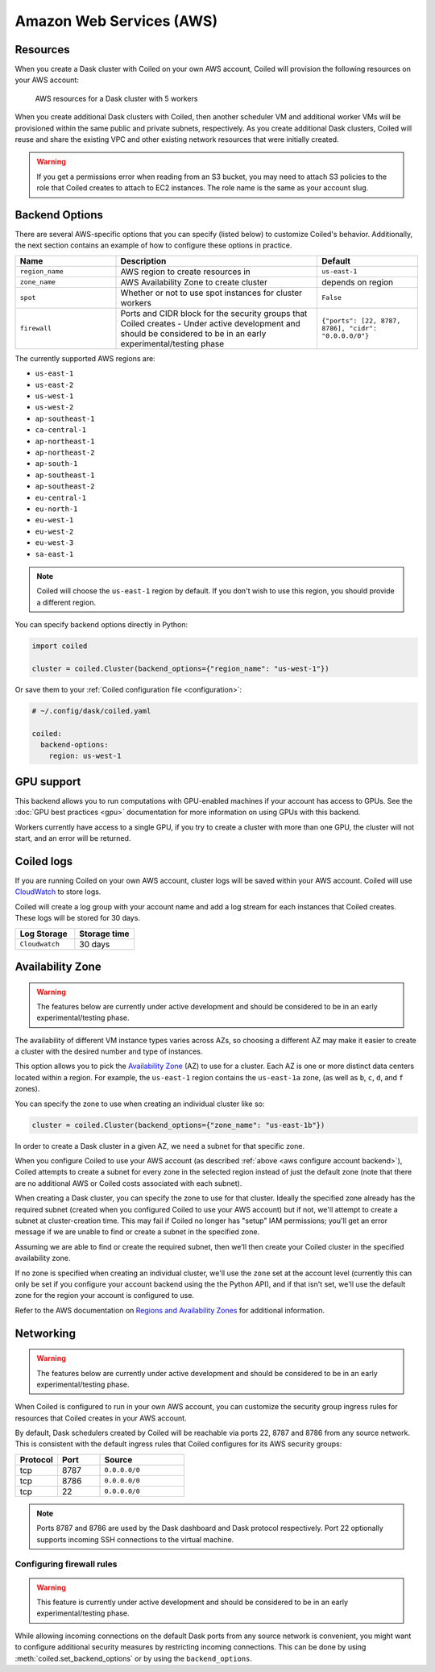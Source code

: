 Amazon Web Services (AWS)
=========================

Resources
---------

When you create a Dask cluster with Coiled on your own AWS account, Coiled will
provision the following resources on your AWS account:

.. figure:: images/backend-coiled-aws-architecture.png
   :width: 90%

   AWS resources for a Dask cluster with 5 workers

When you create additional Dask clusters with Coiled, then another scheduler VM
and additional worker VMs will be provisioned within the same public and private
subnets, respectively. As you create additional Dask clusters, Coiled will reuse
and share the existing VPC and other existing network resources that were
initially created.

.. warning::
   If you get a permissions error when reading from an S3 bucket,
   you may need to attach S3 policies to the role that Coiled creates to
   attach to EC2 instances. The role name is the same as your account slug.

.. seealso::

  If you encounter any issues when setting up resources, you can use the method
  :meth:`coiled.get_notifications` to have more visibility into this process.
  You might also be interested in reading our
  :doc:`Troubleshooting guide <troubleshooting/visibility_resource_creation>`.

.. seealso::

  You might be interested in reading the tutorial on
  :doc:`How to limit Coiled's access to your AWS resources <tutorials/aws_permissions>`.

  You might be interested in reading the tutorial on
  :doc:`Managing resources created by Coiled <tutorials/resources_created_by_coiled>`.


.. _aws_backend_options:

Backend Options
---------------

There are several AWS-specific options that you can specify (listed below) to
customize Coiled's behavior. Additionally, the next section contains an example
of how to configure these options in practice.

.. list-table::
   :widths: 25 50 25
   :header-rows: 1

   * - Name
     - Description
     - Default
   * - ``region_name``
     - AWS region to create resources in
     - ``us-east-1``
   * - ``zone_name``
     - AWS Availability Zone to create cluster
     - depends on region
   * - ``spot``
     - Whether or not to use spot instances for cluster workers
     - ``False``
   * - ``firewall``
     - Ports and CIDR block for the security groups that Coiled creates -
       Under active development and should be considered to be in an early experimental/testing phase
     - ``{"ports": [22, 8787, 8786], "cidr": "0.0.0.0/0"}``


The currently supported AWS regions are:

* ``us-east-1``
* ``us-east-2``
* ``us-west-1``
* ``us-west-2``
* ``ap-southeast-1``
* ``ca-central-1``
* ``ap-northeast-1``
* ``ap-northeast-2``
* ``ap-south-1``
* ``ap-southeast-1``
* ``ap-southeast-2``
* ``eu-central-1``
* ``eu-north-1``
* ``eu-west-1``
* ``eu-west-2``
* ``eu-west-3``
* ``sa-east-1``

.. note::

  Coiled will choose the ``us-east-1`` region by default. If you don't
  wish to use this region, you should provide a different region.

.. _aws-backend-example:

You can specify backend options directly in Python:

.. code-block:: python

    import coiled

    cluster = coiled.Cluster(backend_options={"region_name": "us-west-1"})

Or save them to your :ref:`Coiled configuration file <configuration>`:

.. code-block:: yaml

    # ~/.config/dask/coiled.yaml

    coiled:
      backend-options:
        region: us-west-1

GPU support
-----------

This backend allows you to run computations with GPU-enabled machines if your
account has access to GPUs. See the :doc:`GPU best practices <gpu>`
documentation for more information on using GPUs with this backend.

Workers currently have access to a single GPU, if you try to create a cluster
with more than one GPU, the cluster will not start, and an error will be
returned.

.. _logs-aws:

Coiled logs
-----------

If you are running Coiled on your own AWS account, cluster logs will be saved
within your AWS account. Coiled will use
`CloudWatch <https://docs.aws.amazon.com/AmazonCloudWatch/latest/logs/WhatIsCloudWatchLogs.html>`_
to store logs.

Coiled will create a log group with your account name and add a log stream for
each instances that Coiled creates. These logs will be stored for 30 days.

.. list-table::
   :widths: 50 50
   :header-rows: 1

   * - Log Storage
     - Storage time
   * - ``Cloudwatch``
     - 30 days


Availability Zone
-----------------

.. warning::

   The features below are currently under active development and should be
   considered to be in an early experimental/testing phase.

The availability of different VM instance types varies across AZs, so choosing a different AZ may make it easier to create a cluster with the desired number and type of instances.

This option allows you to pick the `Availability Zone <https://docs.aws.amazon.com/AWSEC2/latest/UserGuide/using-regions-availability-zones.html#concepts-availability-zones>`_ (AZ) to use for a cluster. Each AZ is one or more distinct data centers located within a region. For example, the ``us-east-1`` region contains the ``us-east-1a`` zone, (as well as ``b``, ``c``, ``d``, and ``f`` zones).

You can specify the zone to use when creating an individual cluster like so:

.. code-block:: python

    cluster = coiled.Cluster(backend_options={"zone_name": "us-east-1b"})

In order to create a Dask cluster in a given AZ, we need a subnet for that specific zone.

When you configure Coiled to use your AWS account (as described :ref:`above <aws configure account backend>`), Coiled attempts to create a subnet for every zone in the selected region instead of just the default zone (note that there are no additional AWS or Coiled costs associated with each subnet).

When creating a Dask cluster, you can specify the zone to use for that cluster. Ideally the specified zone already has the required subnet (created when you configured Coiled to use your AWS account) but if not, we'll attempt to create a subnet at cluster-creation time. This may fail if Coiled no longer has "setup" IAM permissions; you'll get an error message if we are unable to find or create a subnet in the specified zone.

Assuming we are able to find or create the required subnet, then we'll then create your Coiled cluster in the specified availability zone.

If no zone is specified when creating an individual cluster, we'll use the ``zone`` set at the account level (currently this can only be set if you configure your account backend using the the Python API), and if that isn't set, we'll use the default zone for the region your account is configured to use.

Refer to the AWS documentation on `Regions and Availability Zones <https://docs.aws.amazon.com/AWSEC2/latest/UserGuide/using-regions-availability-zones.html>`_ for additional information.

Networking
----------

.. warning::

   The features below are currently under active development and should be
   considered to be in an early experimental/testing phase.

When Coiled is configured to run in your own AWS account, you can customize the
security group ingress rules for resources that Coiled creates in your AWS
account.

By default, Dask schedulers created by Coiled will be reachable via ports 22,
8787 and 8786 from any source network. This is consistent with the default
ingress rules that Coiled configures for its AWS security groups:

.. list-table::
   :widths: 25 25 50
   :header-rows: 1

   * - Protocol
     - Port
     - Source
   * - tcp
     - 8787
     - ``0.0.0.0/0``
   * - tcp
     - 8786
     - ``0.0.0.0/0``
   * - tcp
     - 22
     - ``0.0.0.0/0``

.. note::
    Ports 8787 and 8786 are used by the Dask dashboard and Dask protocol respectively.
    Port 22 optionally supports incoming SSH connections to the virtual machine.

Configuring firewall rules
^^^^^^^^^^^^^^^^^^^^^^^^^^

.. warning::

   This feature is currently under active development and should be considered
   to be in an early experimental/testing phase.

While allowing incoming connections on the default Dask ports from any source
network is convenient, you might want to configure additional security measures
by restricting incoming connections. This can be done by using
:meth:`coiled.set_backend_options` or by using the ``backend_options``.
